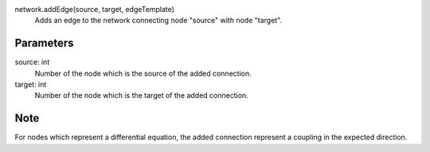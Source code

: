 
network.addEdge(source, target, edgeTemplate)
   Adds an edge to the network connecting node "source" with node "target".

Parameters
----------
source: int
   Number of the node which is the source of the added connection.
target: int
   Number of the node which is the target of the added connection.




Note
----
For nodes which represent a differential equation, the added connection represent a coupling in the expected direction. 




